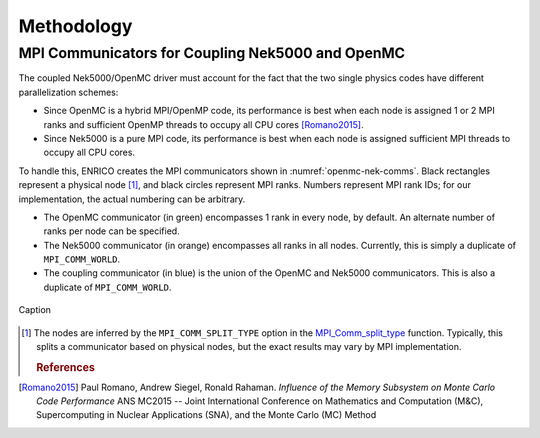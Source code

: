 Methodology
===========

MPI Communicators for Coupling Nek5000 and OpenMC
-------------------------------------------------

The coupled Nek5000/OpenMC driver must account for the fact that the two single physics codes have
different parallelization schemes:

* Since OpenMC is a hybrid MPI/OpenMP code, its performance is best when each node is assigned 1
  or 2 MPI ranks and sufficient OpenMP threads to occupy all CPU cores [Romano2015]_.
* Since Nek5000 is a pure MPI code, its performance is best when each node is assigned sufficient
  MPI threads to occupy all CPU cores.

To handle this, ENRICO creates the MPI communicators shown in :numref:`openmc-nek-comms`.  Black
rectangles represent a physical node [#f1]_, and black circles represent MPI ranks.  Numbers
represent MPI rank IDs; for our implementation, the actual numbering can be arbitrary.

* The OpenMC communicator (in green) encompasses 1 rank in every node, by default.  An alternate
  number of ranks per node can be specified.
* The Nek5000 communicator (in orange) encompasses all ranks in all nodes.  Currently, this is
  simply a duplicate of ``MPI_COMM_WORLD``.
* The coupling communicator (in blue) is the union of the OpenMC and Nek5000 communicators.  This is
  also a duplicate of ``MPI_COMM_WORLD``.


.. _openmc-nek-comms:

.. figure:: img/mpi_comm_scheme/openmc_nek_comms.png
    :height: 400px
    :align: center
    :figclass: align-center

    Caption

.. only:: html

   .. rubric:: Footnotes

.. [#f1] The nodes are inferred by the ``MPI_COMM_SPLIT_TYPE`` option in the `MPI_Comm_split_type <https://www.open-mpi.org/doc/v3.0/man3/MPI_Comm_split_type.3 .php>`_ function.  Typically, this splits a communicator based on physical nodes, but the exact results may vary by MPI implementation.

   .. rubric:: References

.. [Romano2015] Paul Romano, Andrew Siegel, Ronald Rahaman.  *Influence of the Memory Subsystem on
                Monte Carlo Code Performance*  ANS MC2015 -- Joint International Conference on
                Mathematics and Computation (M&C), Supercomputing in Nuclear Applications (SNA),
                and the Monte Carlo (MC) Method
